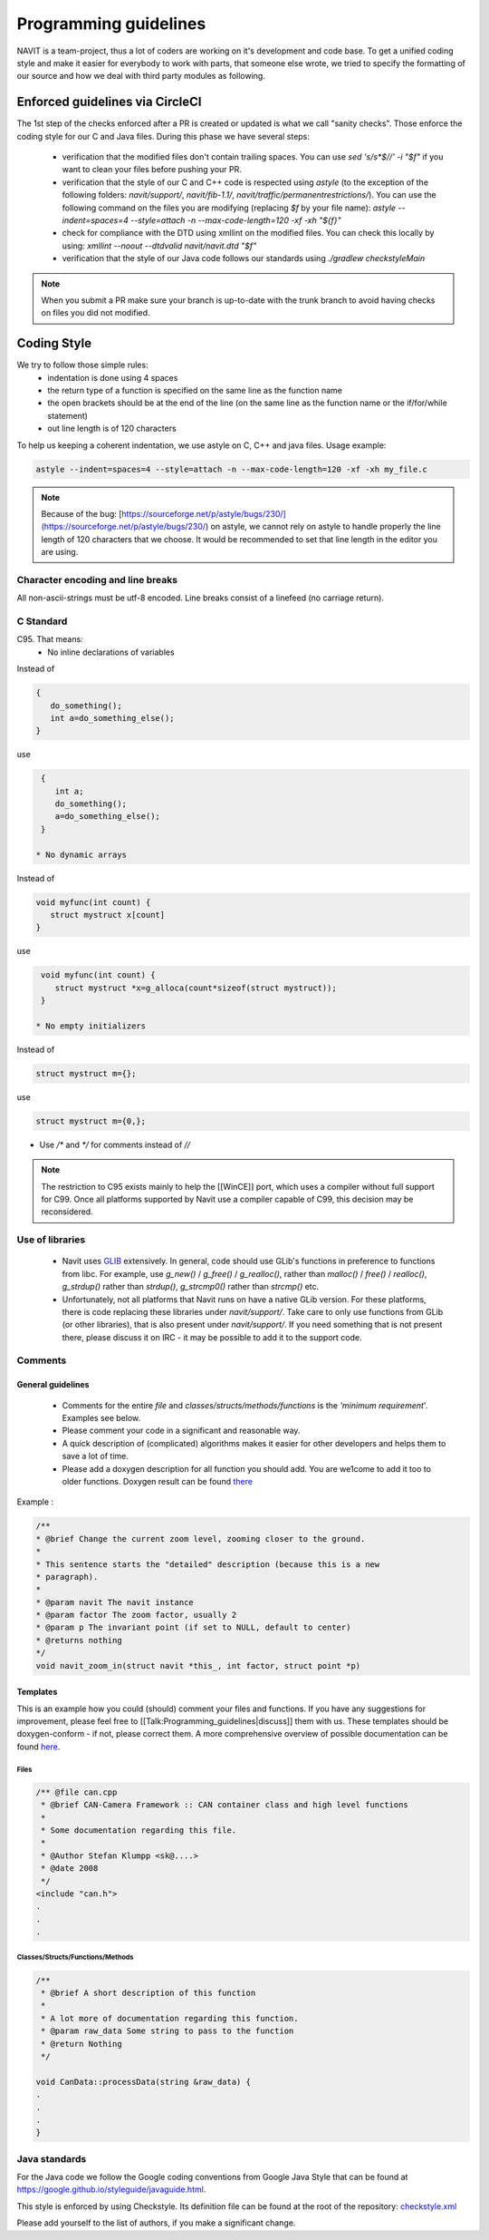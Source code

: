 ======================
Programming guidelines
======================

NAVIT is a team-project, thus a lot of coders are working on it's development and code base.
To get a unified coding style and make it easier for everybody to work with parts, that someone else wrote, we tried to specify the formatting of our source and how we deal with third party modules as following.

Enforced guidelines via CircleCI
================================

The 1st step of the checks enforced after a PR is created or updated is what we call "sanity checks".
Those enforce the coding style for our C and Java files. During this phase we have several steps:
 * verification that the modified files don't contain trailing spaces.
   You can use `sed 's/\s*$//' -i "$f"` if you want to clean your files before pushing your PR.
 * verification that the style of our C and C++  code is respected using `astyle`
   (to the exception of the following folders: `navit/support/`, `navit/fib-1.1/`, `navit/traffic/permanentrestrictions/`).
   You can use the following command on the files you are modifying (replacing `$f` by your file name):
   `astyle --indent=spaces=4 --style=attach -n --max-code-length=120 -xf -xh "${f}"`
 * check for compliance with the DTD using xmllint on the modified files. You can check this locally by using:
   `xmllint --noout --dtdvalid navit/navit.dtd "$f"`
 * verification that the style of our Java code follows our standards using `./gradlew checkstyleMain`

.. note::

  When you submit a PR make sure your branch is up-to-date with the trunk branch to avoid having checks on files you did
  not modified.

Coding Style
============

We try to follow those simple rules:
 * indentation is done using 4 spaces
 * the return type of a function is specified on the same line as the function name
 * the open brackets should be at the end of the line (on the same line as the function name or the if/for/while statement)
 * out line length is of 120 characters

To help us keeping a coherent indentation, we use astyle on C, C++ and java files. Usage example:

.. code-block:: C

  astyle --indent=spaces=4 --style=attach -n --max-code-length=120 -xf -xh my_file.c


.. note::

  Because of the bug: [https://sourceforge.net/p/astyle/bugs/230/](https://sourceforge.net/p/astyle/bugs/230/) on astyle,
  we cannot rely on astyle to handle properly the line length of 120 characters that we choose.
  It would be recommended to set that line length in the editor you are using.

Character encoding and line breaks
----------------------------------

All non-ascii-strings must be utf-8 encoded. Line breaks consist of a linefeed (no carriage return).

C Standard
----------

C95. That means:
 * No inline declarations of variables

Instead of

.. code-block:: C

  {
     do_something();
     int a=do_something_else();
  }

use

.. code-block:: C

  {
     int a;
     do_something();
     a=do_something_else();
  }

 * No dynamic arrays

Instead of

.. code-block:: C

  void myfunc(int count) {
     struct mystruct x[count]
  }

use

.. code-block:: C

  void myfunc(int count) {
     struct mystruct *x=g_alloca(count*sizeof(struct mystruct));
  }

 * No empty initializers

Instead of

.. code-block:: C

  struct mystruct m={};

use

.. code-block:: C

  struct mystruct m={0,};

* Use `/*` and `*/` for comments instead of `//`

.. note::

  The restriction to C95 exists mainly to help the [[WinCE]] port, which uses a compiler without full support for C99. Once all platforms supported by Navit use a compiler capable of C99, this decision may be reconsidered.


Use of libraries
----------------

 * Navit uses `GLIB <http://developer.gnome.org/glib/>`_ extensively. In general, code should use GLib's functions in preference to functions from libc.
   For example, use `g_new()` / `g_free()` / `g_realloc()`, rather than `malloc()` / `free()` / `realloc()`, `g_strdup()` rather than `strdup()`, `g_strcmp0()` rather than `strcmp()` etc.
 * Unfortunately, not all platforms that Navit runs on have a native GLib version.
   For these platforms, there is code replacing these libraries under `navit/support/`.
   Take care to only use functions from GLib (or other libraries), that is also present under `navit/support/`.
   If you need something that is not present there, please discuss it on IRC - it may be possible to add it to the support code.

Comments
--------

General guidelines
``````````````````

 * Comments for the entire `file` and `classes/structs/methods/functions` is the `'minimum requirement`'. Examples see below.
 * Please comment your code in a significant and reasonable way.
 * A quick description of (complicated) algorithms makes it easier for other developers and helps them to save a lot of time.
 * Please add a doxygen description for all function you should add. You are we1come to add it too to older functions. Doxygen result can be found `there <http://doxygen.navit-project.org>`_

Example :

.. code-block:: C

  /**
  * @brief Change the current zoom level, zooming closer to the ground.
  *
  * This sentence starts the "detailed" description (because this is a new
  * paragraph).
  *
  * @param navit The navit instance
  * @param factor The zoom factor, usually 2
  * @param p The invariant point (if set to NULL, default to center)
  * @returns nothing
  */
  void navit_zoom_in(struct navit *this_, int factor, struct point *p)

Templates
`````````

This is an example how you could (should) comment your files and functions. If you have any suggestions for improvement, please feel free to [[Talk:Programming_guidelines|discuss]] them with us. These templates should be doxygen-conform - if not, please correct them. A more comprehensive overview of possible documentation can be found `here <http://www.stack.nl/~dimitri/doxygen/manual.html>`_.

Files
'''''

.. code-block:: C

  /** @file can.cpp
   * @brief CAN-Camera Framework :: CAN container class and high level functions
   *
   * Some documentation regarding this file.
   *
   * @Author Stefan Klumpp <sk@....>
   * @date 2008
   */
  <include "can.h">
  .
  .
  .

Classes/Structs/Functions/Methods
'''''''''''''''''''''''''''''''''


.. code-block:: C

  /**
   * @brief A short description of this function
   *
   * A lot more of documentation regarding this function.
   * @param raw_data Some string to pass to the function
   * @return Nothing
   */

  void CanData::processData(string &raw_data) {
  .
  .
  .
  }


Java standards
--------------

For the Java code we follow the Google coding conventions from Google Java Style that can be found at `<https://google.github.io/styleguide/javaguide.html>`_.

This style is enforced by using Checkstyle. Its definition file can be found at the root of the repository:
`checkstyle.xml <https://github.com/navit-gps/navit/blob/trunk/checkstyle.xml>`_

Please add yourself to the list of authors, if you make a significant change.
